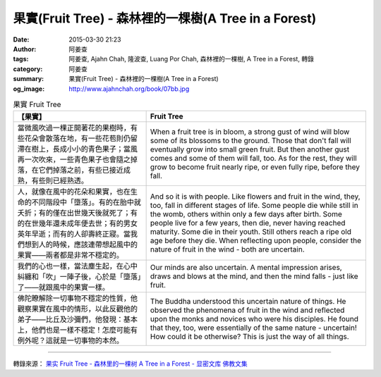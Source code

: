 果實(Fruit Tree) - 森林裡的一棵樹(A Tree in a Forest)
#####################################################

:date: 2015-03-30 21:23
:author: 阿姜查
:tags: 阿姜查, Ajahn Chah, 隆波查, Luang Por Chah, 森林裡的一棵樹, A Tree in a Forest, 轉錄
:category: 阿姜查
:summary: 果實(Fruit Tree) - 森林裡的一棵樹(A Tree in a Forest)
:og_image: http://www.ajahnchah.org/book/07bb.jpg


.. list-table:: 果實 Fruit Tree
   :header-rows: 1

   * - 【果實】

     - Fruit Tree

   * - 當微風吹過一棵正開著花的果樹時，有些花朵會散落在地，有一些花苞則仍留滯在樹上，長成小小的青色果子；當風再一次吹來，一些青色果子也會隨之掉落，在它們掉落之前，有些已接近成熟，有些則已經熟透。

     - When a fruit tree is in bloom, a strong gust of wind will blow some of its blossoms to the ground. Those that don't fall will eventually grow into small green fruit. But then another gust comes and some of them will fall, too. As for the rest, they will grow to become fruit nearly ripe, or even fully ripe, before they fall.

   * - 人，就像在風中的花朵和果實，也在生命的不同階段中「墮落」。有的在胎中就夭折；有的僅在出世幾天後就死了；有的在世幾年還未成年便去世；有的男女英年早逝；而有的人卻壽終正寢。當我們想到人的時候，應該連帶想起風中的果實——兩者都是非常不穩定的。

     - And so it is with people. Like flowers and fruit in the wind, they, too, fall in different stages of life. Some people die while still in the womb, others within only a few days after birth. Some people live for a few years, then die, never having reached maturity. Some die in their youth. Still others reach a ripe old age before they die. When reflecting upon people, consider the nature of fruit in the wind - both are uncertain.

   * - 我們的心也一樣，當法塵生起，在心中糾纏和「吹」一陣子後，心於是「墮落」了——就跟風中的果實一樣。

     - Our minds are also uncertain. A mental impression arises, draws and blows at the mind, and then the mind falls - just like fruit.

   * - 佛陀瞭解除一切事物不穩定的性質，他觀察果實在風中的情形，以此反觀他的弟子——比丘及沙彌們，他發現：基本上，他們也是一樣不穩定！怎麼可能有例外呢？這就是一切事物的本然。

     - The Buddha understood this uncertain nature of things. He observed the phenomena of fruit in the wind and reflected upon the monks and novices who were his disciples. He found that they, too, were essentially of the same nature - uncertain! How could it be otherwise? This is just the way of all things.

----

轉錄來源： `果实 Fruit Tree - 森林里的一棵树 A Tree in a Forest - 显密文库 佛教文集 <http://read.goodweb.cn/news/news_view.asp?newsid=104798>`_
